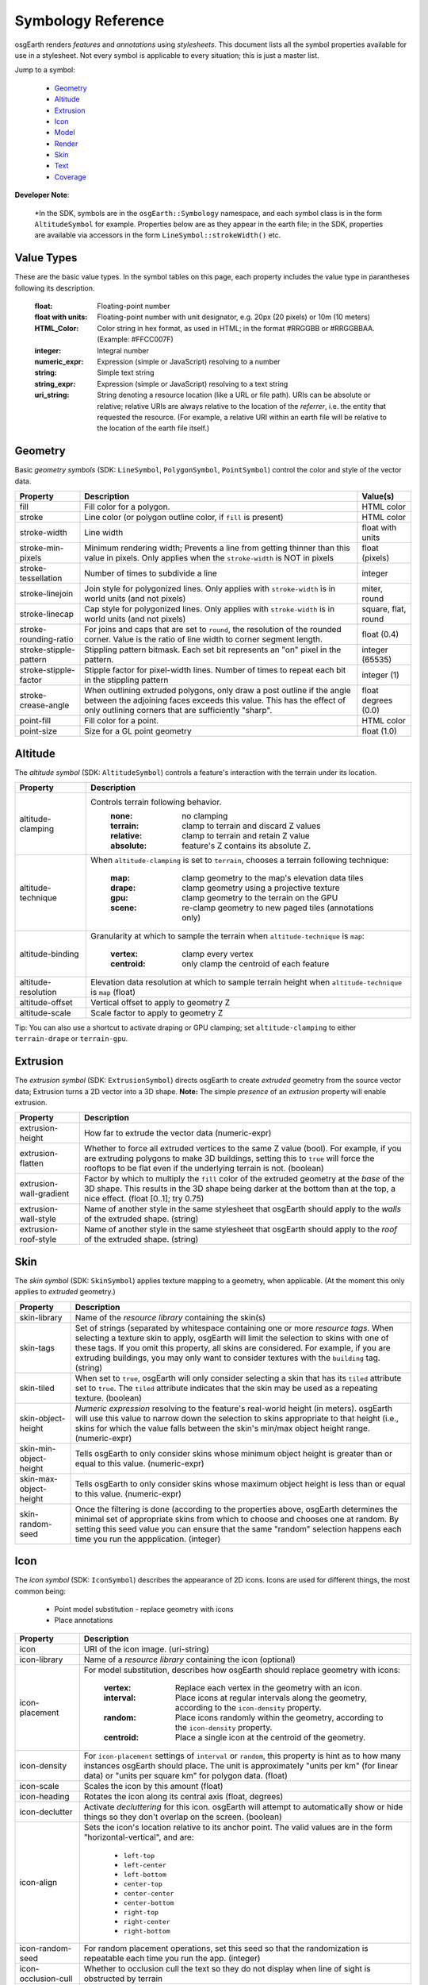 Symbology Reference
===================

osgEarth renders *features* and *annotations* using *stylesheets*.
This document lists all the symbol properties available for use in a
stylesheet. Not every symbol is applicable to every situation; this
is just a master list.

Jump to a symbol:

 * Geometry_
 * Altitude_
 * Extrusion_
 * Icon_
 * Model_
 * Render_
 * Skin_
 * Text_
 * Coverage_
 
**Developer Note**:

    *In the SDK, symbols are in the ``osgEarth::Symbology`` namespace, and each
    symbol class is in the form ``AltitudeSymbol`` for example. Properties below
    are as they appear in the earth file; in the SDK, properties are available
    via accessors in the form ``LineSymbol::strokeWidth()`` etc.
 

Value Types
-----------

These are the basic value types. In the symbol tables on this page, each
property includes the value type in parantheses following its description.

  :float:                 Floating-point number
  :float with units:      Floating-point number with unit designator, e.g.
                          20px (20 pixels) or 10m (10 meters)
  :HTML_Color:            Color string in hex format, as used in HTML; in the
                          format #RRGGBB or #RRGGBBAA. (Example: #FFCC007F)
  :integer:               Integral number
  :numeric_expr:          Expression (simple or JavaScript) resolving to a number
  :string:                Simple text string
  :string_expr:           Expression (simple or JavaScript) resolving to a text string
  :uri_string:            String denoting a resource location (like a URL or file path).
                          URIs can be absolute or relative; relative URIs are always
                          relative to the location of the *referrer*, i.e. the entity
                          that requested the resource. (For example, a relative URI within
                          an earth file will be relative to the location of the earth file
                          itself.)

                          
Geometry
--------

Basic *geometry symbols* (SDK: ``LineSymbol``, ``PolygonSymbol``, ``PointSymbol``)
control the color and style of the vector data.

+-----------------------+---------------------------------------+----------------------------+
| Property              | Description                           | Value(s)                   |
+=======================+=======================================+============================+
| fill                  | Fill color for a polygon.             | HTML color                 |
+-----------------------+---------------------------------------+----------------------------+
| stroke                | Line color (or polygon outline color, | HTML color                 |
|                       | if ``fill`` is present)               |                            |
+-----------------------+---------------------------------------+----------------------------+
| stroke-width          | Line width                            | float with units           |
+-----------------------+---------------------------------------+----------------------------+
| stroke-min-pixels     | Minimum rendering width; Prevents a   | float (pixels)             |
|                       | line from getting thinner than this   |                            |
|                       | value in pixels. Only applies when    |                            |
|                       | the ``stroke-width`` is NOT in pixels |                            |
+-----------------------+---------------------------------------+----------------------------+
| stroke-tessellation   | Number of times to subdivide a line   | integer                    |
+-----------------------+---------------------------------------+----------------------------+
| stroke-linejoin       | Join style for polygonized lines.     | miter, round               |
|                       | Only applies with ``stroke-width``    |                            |
|                       | is in world units (and not pixels)    |                            |
+-----------------------+---------------------------------------+----------------------------+
| stroke-linecap        | Cap style for polygonized lines.      | square, flat, round        |
|                       | Only applies with ``stroke-width``    |                            |
|                       | is in world units (and not pixels)    |                            |
+-----------------------+---------------------------------------+----------------------------+
| stroke-rounding-ratio | For joins and caps that are set to    | float (0.4)                |
|                       | ``round``, the resolution of the      |                            |
|                       | rounded corner. Value is the ratio of |                            |
|                       | line width to corner segment length.  |                            |
+-----------------------+---------------------------------------+----------------------------+
| stroke-stipple-pattern| Stippling pattern bitmask. Each set   | integer (65535)            |
|                       | bit represents an "on" pixel in the   |                            |
|                       | pattern.                              |                            |
+-----------------------+---------------------------------------+----------------------------+
| stroke-stipple-factor | Stipple factor for pixel-width lines. | integer (1)                |
|                       | Number of times to repeat each bit in |                            |
|                       | the stippling pattern                 |                            |
+-----------------------+---------------------------------------+----------------------------+
| stroke-crease-angle   | When outlining extruded polygons,     | float degrees (0.0)        |
|                       | only draw a post outline if the angle |                            |
|                       | between the adjoining faces exceeds   |                            |
|                       | this value. This has the effect of    |                            |
|                       | only outlining corners that are       |                            |
|                       | sufficiently "sharp".                 |                            |
+-----------------------+---------------------------------------+----------------------------+
| point-fill            | Fill color for a point.               | HTML color                 |
+-----------------------+---------------------------------------+----------------------------+
| point-size            | Size for a GL point geometry          | float (1.0)                |
+-----------------------+---------------------------------------+----------------------------+


Altitude
--------

The *altitude symbol* (SDK: ``AltitudeSymbol``) controls a feature's interaction with
the terrain under its location.

+-----------------------+--------------------------------------------------------------------+
| Property              | Description                                                        |
+=======================+====================================================================+
| altitude-clamping     | Controls terrain following behavior.                               |
|                       |   :none:     no clamping                                           |
|                       |   :terrain:  clamp to terrain and discard Z values                 |
|                       |   :relative: clamp to terrain and retain Z value                   |
|                       |   :absolute: feature's Z contains its absolute Z.                  |
+-----------------------+--------------------------------------------------------------------+
| altitude-technique    | When ``altitude-clamping`` is set to ``terrain``, chooses a        |
|                       | terrain following technique:                                       |
|                       |   :map:    clamp geometry to the map's elevation data tiles        |
|                       |   :drape:  clamp geometry using a projective texture               |
|                       |   :gpu:    clamp geometry to the terrain on the GPU                |
|                       |   :scene:  re-clamp geometry to new paged tiles (annotations only) |
+-----------------------+--------------------------------------------------------------------+
| altitude-binding      | Granularity at which to sample the terrain when                    |
|                       | ``altitude-technique`` is ``map``:                                 |
|                       |   :vertex:   clamp every vertex                                    |
|                       |   :centroid: only clamp the centroid of each feature               |
+-----------------------+--------------------------------------------------------------------+
| altitude-resolution   | Elevation data resolution at which to sample terrain height when   |
|                       | ``altitude-technique`` is ``map`` (float)                          |
+-----------------------+--------------------------------------------------------------------+
| altitude-offset       | Vertical offset to apply to geometry Z                             |
+-----------------------+--------------------------------------------------------------------+
| altitude-scale        | Scale factor to apply to geometry Z                                |
+-----------------------+--------------------------------------------------------------------+

Tip: You can also use a shortcut to activate draping or GPU clamping; set ``altitude-clamping``
to either ``terrain-drape`` or ``terrain-gpu``.


Extrusion
---------

The *extrusion symbol* (SDK: ``ExtrusionSymbol``) directs osgEarth to create *extruded*
geometry from the source vector data; Extrusion turns a 2D vector into a 3D shape.
**Note:** The simple *presence* of an *extrusion* property will enable extrusion.

+-------------------------+--------------------------------------------------------------------+
| Property                | Description                                                        |
+=========================+====================================================================+
| extrusion-height        | How far to extrude the vector data (numeric-expr)                  |
+-------------------------+--------------------------------------------------------------------+
| extrusion-flatten       | Whether to force all extruded vertices to the same Z value (bool). |
|                         | For example, if you are extruding polygons to make 3D buildings,   |
|                         | setting this to ``true`` will force the rooftops to be flat even   |
|                         | if the underlying terrain is not. (boolean)                        |
+-------------------------+--------------------------------------------------------------------+
| extrusion-wall-gradient | Factor by which to multiply the ``fill`` color of the extruded     |
|                         | geometry at the *base* of the 3D shape. This results in the 3D     |
|                         | shape being darker at the bottom than at the top, a nice effect.   |
|                         | (float [0..1]; try 0.75)                                           |
+-------------------------+--------------------------------------------------------------------+
| extrusion-wall-style    | Name of another style in the same stylesheet that osgEarth should  |
|                         | apply to the *walls* of the extruded shape. (string)               |
+-------------------------+--------------------------------------------------------------------+
| extrusion-roof-style    | Name of another style in the same stylesheet that osgEarth should  |
|                         | apply to the *roof* of the extruded shape. (string)                |
+-------------------------+--------------------------------------------------------------------+


Skin
----

The *skin symbol* (SDK: ``SkinSymbol``) applies texture mapping to a geometry, when applicable.
(At the moment this only applies to *extruded* geometry.)

+-------------------------+--------------------------------------------------------------------+
| Property                | Description                                                        |
+=========================+====================================================================+
| skin-library            | Name of the *resource library* containing the skin(s)              |
+-------------------------+--------------------------------------------------------------------+
| skin-tags               | Set of strings (separated by whitespace containing one or more     |
|                         | *resource tags*. When selecting a texture skin to apply, osgEarth  |
|                         | will limit the selection to skins with one of these tags. If you   |
|                         | omit this property, all skins are considered. For example, if you  |
|                         | are extruding buildings, you may only want to consider textures    |
|                         | with the ``building`` tag. (string)                                |
+-------------------------+--------------------------------------------------------------------+
| skin-tiled              | When set to ``true``, osgEarth will only consider selecting a skin |
|                         | that has its ``tiled`` attribute set to ``true``. The ``tiled``    |
|                         | attribute indicates that the skin may be used as a repeating       |
|                         | texture. (boolean)                                                 |
+-------------------------+--------------------------------------------------------------------+
| skin-object-height      | *Numeric expression* resolving to the feature's real-world height  |
|                         | (in meters). osgEarth will use this value to narrow down the       |
|                         | selection to skins appropriate to that height (i.e., skins for     |
|                         | which the value falls between the skin's min/max object height     |
|                         | range. (numeric-expr)                                              |
+-------------------------+--------------------------------------------------------------------+
| skin-min-object-height  | Tells osgEarth to only consider skins whose minimum object height  |
|                         | is greater than or equal to this value. (numeric-expr)             |
+-------------------------+--------------------------------------------------------------------+
| skin-max-object-height  | Tells osgEarth to only consider skins whose maximum object height  |
|                         | is less than or equal to this value. (numeric-expr)                |
+-------------------------+--------------------------------------------------------------------+
| skin-random-seed        | Once the filtering is done (according to the properties above,     |
|                         | osgEarth determines the minimal set of appropriate skins from      |
|                         | which to choose and chooses one at random. By setting this seed    |
|                         | value you can ensure that the same "random" selection happens each |
|                         | time you run the appplication.  (integer)                          |
+-------------------------+--------------------------------------------------------------------+


Icon
----

The *icon symbol* (SDK: ``IconSymbol``) describes the appearance of 2D icons.
Icons are used for different things, the most common being:

 * Point model substitution - replace geometry with icons
 * Place annotations

+--------------------------------+--------------------------------------------------------------------+
| Property                       | Description                                                        |
+================================+====================================================================+
| icon                           | URI of the icon image. (uri-string)                                |
+--------------------------------+--------------------------------------------------------------------+
| icon-library                   | Name of a *resource library* containing the icon (optional)        |
+--------------------------------+--------------------------------------------------------------------+
| icon-placement                 | For model substitution, describes how osgEarth should replace      |
|                                | geometry with icons:                                               |
|                                |    :vertex:   Replace each vertex in the geometry with an icon.    |
|                                |    :interval: Place icons at regular intervals along the geometry, |
|                                |               according to the ``icon-density`` property.          |
|                                |    :random:   Place icons randomly within the geometry, according  |
|                                |               to the ``icon-density`` property.                    |
|                                |    :centroid: Place a single icon at the centroid of the geometry. |
+--------------------------------+--------------------------------------------------------------------+
| icon-density                   | For ``icon-placement`` settings of ``interval`` or ``random``,     |
|                                | this property is hint as to how many instances osgEarth should     |
|                                | place. The unit is approximately "units per km" (for linear data)  |
|                                | or "units per square km" for polygon data. (float)                 |
+--------------------------------+--------------------------------------------------------------------+
| icon-scale                     | Scales the icon by this amount (float)                             |
+--------------------------------+--------------------------------------------------------------------+
| icon-heading                   | Rotates the icon along its central axis (float, degrees)           |
+--------------------------------+--------------------------------------------------------------------+
| icon-declutter                 | Activate *decluttering* for this icon. osgEarth will attempt to    |
|                                | automatically show or hide things so they don't overlap on the     |
|                                | screen. (boolean)                                                  |
+--------------------------------+--------------------------------------------------------------------+
| icon-align                     | Sets the icon's location relative to its anchor point. The valid   |
|                                | values are in the form "horizontal-vertical", and are:             |
|                                |   * ``left-top``                                                   |
|                                |   * ``left-center``                                                |
|                                |   * ``left-bottom``                                                |
|                                |   * ``center-top``                                                 |
|                                |   * ``center-center``                                              |
|                                |   * ``center-bottom``                                              |
|                                |   * ``right-top``                                                  |
|                                |   * ``right-center``                                               |
|                                |   * ``right-bottom``                                               |
+--------------------------------+--------------------------------------------------------------------+
| icon-random-seed               | For random placement operations, set this seed so that the         |
|                                | randomization is repeatable each time you run the app. (integer)   |
+--------------------------------+--------------------------------------------------------------------+
| icon-occlusion-cull            | Whether to occlusion cull the text so they do not display          |
|                                | when line of sight is obstructed by terrain                        | 
+--------------------------------+--------------------------------------------------------------------+
| icon-occlusion-cull-altitude   | The viewer altitude (MSL) to start occlusion culling               |
|                                | when line of sight is obstructed by terrain                        |
+--------------------------------+--------------------------------------------------------------------+
 

Model
-----

The *model symbol* (SDK: ``ModelSymbol``) describes external 3D models.
Like icons, models are typically used for:

 * Point model substitution - replace geometry with 3D models
 * Model annotations

+-------------------------+--------------------------------------------------------------------+
| Property                | Description                                                        |
+=========================+====================================================================+
| model                   | URI of the 3D model (uri-string). Use this *OR* the                |
|                         | ``model-library`` property, but not both.                          |
+-------------------------+--------------------------------------------------------------------+
| model-library           | Name of a *resource library* containing the model. Use this *OR*   |
|                         | the ``model`` property, but not both.                              |
+-------------------------+--------------------------------------------------------------------+
| model-placement         | For model substitution, describes how osgEarth should replace      |
|                         | geometry with models:                                              |
|                         |    :vertex:   Replace each vertex in the geometry with a model.    |
|                         |    :interval: Place models at regular intervals along the geometry,|
|                         |               according to the ``model-density`` property.         |
|                         |    :random:   Place models randomly within the geometry, according |
|                         |               to the ``model-density`` property.                   |
|                         |    :centroid: Place a single model at the centroid of the geometry.|
|                         |    :first:    Place a single model at the first vertex of the      |
|                         |               geometry.                                            |
+-------------------------+--------------------------------------------------------------------+
| model-density           | For ``model-placement`` settings of ``interval`` or ``random``,    |
|                         | this property is hint as to how many instances osgEarth should     |
|                         | place. The unit is approximately "units per km" (for linear data)  |
|                         | or "units per square km" for polygon data. (float)                 |
+-------------------------+--------------------------------------------------------------------+
| model-scale             | Scales the model by this amount along all axes (float)             |
+-------------------------+--------------------------------------------------------------------+
| model-heading           | Rotates the about its +Z axis (float, degrees)                     |
+-------------------------+--------------------------------------------------------------------+
| icon-random-seed        | For random placement operations, set this seed so that the         |
|                         | randomization is repeatable each time you run the app. (integer)   |
+-------------------------+--------------------------------------------------------------------+
 
 
Render
------

The *render symbol* (SDK: ``RenderSymbol``) applies general OpenGL rendering settings as well
as some osgEarth-specific settings that are not specific to any other symbol type.

+-------------------------------+--------------------------------------------------------------+
| Property                      | Description                                                  |
+===============================+==============================================================+
| render-depth-test             | Enable or disable GL depth testing. (boolean)                |
+-------------------------------+--------------------------------------------------------------+
| render-lighting               | Enable or disable GL lighting. (boolean)                     |
+-------------------------------+--------------------------------------------------------------+
| render-transparent            | hint to render in the                                        |
|                               | transparent (depth-sorted) bin (boolean)                     |
+-------------------------------+--------------------------------------------------------------+
| render-bin                    | render bin to use for sorting (string)                       |
+-------------------------------+--------------------------------------------------------------+
| render-depth-offset           | Enable or disable Depth Offseting. Depth offsetting is a     |
|                               | GPU technique that modifies a fragment's depth value,        |
|                               | simulating the rendering of that object closer or farther    |
|                               | from the viewer than it actually is. It is a mechanism for   |
|                               | mitigating z-fighting. (boolean)                             |
+-------------------------------+--------------------------------------------------------------+
| render-depth-offset-min-bias  | Sets the minimum bias (distance-to-viewer offset) for depth  |
|                               | offsetting. If is usually sufficient to set this property;   |
|                               | all the others will be set automatically. (float, meters)    |
+-------------------------------+--------------------------------------------------------------+
| render-depth-offset-max-bias  | Sets the minimum bias (distance-to-viewer offset) for depth  |
|                               | offsetting.                                                  |
+-------------------------------+--------------------------------------------------------------+
| render-depth-offset-min-range | Sets the range (distance from viewer) at which to apply the  |
|                               | minimum depth offsetting bias. The bias graduates between its|
|                               | min and max values over the specified range.                 |
+-------------------------------+--------------------------------------------------------------+
| render-depth-offset-max-range | Sets the range (distance from viewer) at which to apply the  |
|                               | maximum depth offsetting bias. The bias graduates between its|
|                               | min and max values over the specified range.                 |
+-------------------------------+--------------------------------------------------------------+



Text
----

The *text symbol* (SDK: ``TextSymbol``) controls the existance and appearance of text labels.

+--------------------------------+--------------------------------------------------------------------+
| Property                       | Description                                                        |
+================================+====================================================================+
| text-fill                      | Foreground color of the text (HTML color)                          |
+--------------------------------+--------------------------------------------------------------------+
| text-size                      | Size of the text (float, pixels)                                   |
+--------------------------------+--------------------------------------------------------------------+
| text-font                      | Name of the font to use (system-dependent). For example, use       |
|                                | "arialbd" on Windows for Arial Bold.                               |
+--------------------------------+--------------------------------------------------------------------+
| text-halo                      | Outline color of the text; Omit this propery altogether for no     |
|                                | outline. (HTML Color)                                              |
+--------------------------------+--------------------------------------------------------------------+
| text-halo-offset               | Outline thickness (float, pixels)                                  |
+--------------------------------+--------------------------------------------------------------------+
| text-offset-x                  | The x offset of the text in pixels                                 |
+--------------------------------+--------------------------------------------------------------------+
| text-offset-y                  | The y offset of the text in pixels                                 |
+--------------------------------+--------------------------------------------------------------------+
| text-align                     | Alignment of the text string relative to its anchor point:         |
|                                |   * ``left-top``                                                   |
|                                |   * ``left-center``                                                |
|                                |   * ``left-bottom``                                                |
|                                |   * ``left-base-line``                                             |
|                                |   * ``left-bottom-base-line``                                      |
|                                |   * ``center-top``                                                 |
|                                |   * ``center-center``                                              |
|                                |   * ``center-bottom``                                              |
|                                |   * ``center-base-line``                                           |
|                                |   * ``center-bottom-base-line``                                    |
|                                |   * ``right-top``                                                  |
|                                |   * ``right-center``                                               |
|                                |   * ``right-bottom``                                               |
|                                |   * ``right-base-line``                                            |
|                                |   * ``right-bottom-base-line``                                     |
|                                |   * ``base-line``                                                  |
+--------------------------------+--------------------------------------------------------------------+
| text-layout                    | Layout of text:                                                    |
|                                |   * ``ltr``                                                        |
|                                |   * ``rtl``                                                        |
|                                |   * ``vertical``                                                   |
+--------------------------------+--------------------------------------------------------------------+
| text-content                   | The actual text string to display (string-expr)                    |
+--------------------------------+--------------------------------------------------------------------+
| text-encoding                  | Character encoding of the text content:                            |
|                                |   * ``utf-8``                                                      |
|                                |   * ``utf-16``                                                     |
|                                |   * ``utf-32``                                                     |
|                                |   * ``ascii``                                                      |
+--------------------------------+--------------------------------------------------------------------+
| text-declutter                 | Activate *decluttering* for this icon. osgEarth will attempt to    |
|                                | automatically show or hide things so they don't overlap on the     |
|                                | screen. (boolean)                                                  |
+--------------------------------+--------------------------------------------------------------------+
| text-occlusion-cull            | Whether to occlusion cull the text so they do not display          |
|                                | when line of sight is obstructed by terrain                        | 
+--------------------------------+--------------------------------------------------------------------+
| text-occlusion-cull-altitude   | The viewer altitude (MSL) to start occlusion culling               |
|                                | when line of sight is obstructed by terrain                        |
+--------------------------------+--------------------------------------------------------------------+


Coverage
--------

The *coverage symbol* (SDK: ``CoverageSymbol``) controls how a feature is rasterized into
coverage data with discrete values.

+-----------------------+--------------------------------------------------------------------+
| Property              | Description                                                        |
+=======================+====================================================================+
| coverage-value        | Expression resolving to the floating-point value to encode.        |
+-----------------------+--------------------------------------------------------------------+
